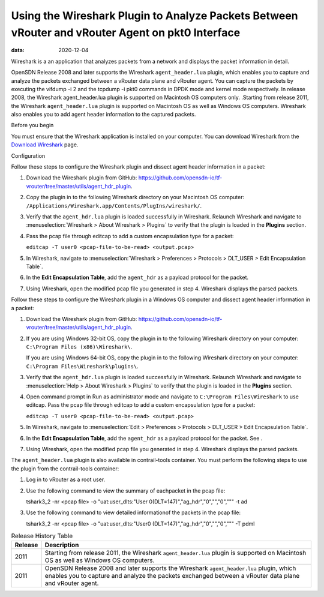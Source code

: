 Using the Wireshark Plugin to Analyze Packets Between vRouter and vRouter Agent on pkt0 Interface
=================================================================================================

:data: 2020-12-04 

Wireshark is a an application that analyzes packets from a network and
displays the packet information in detail.

OpenSDN Release 2008 and later supports the Wireshark
``agent_header.lua`` plugin, which enables you to capture and analyze
the packets exchanged between a vRouter data plane and vRouter agent.
You can capture the packets by executing the vifdump -i 2 and the
tcpdump -i pkt0 commands in DPDK mode and kernel mode respectively. In
release 2008, the Wireshark agent_header.lua plugin is supported on
Macintosh OS computers only. .Starting from release 2011, the Wireshark
``agent_header.lua`` plugin is supported on Macintosh OS as well as
Windows OS computers. Wireshark also enables you to add agent header
information to the captured packets.

Before you begin

You must ensure that the Wireshark application is installed on your
computer. You can download Wireshark from the `Download
Wireshark <https://www.wireshark.org/#download>`__ page.

Configuration

Follow these steps to configure the Wireshark plugin and dissect agent
header information in a packet:

1. Download the Wireshark plugin from GitHub:
   https://github.com/opensdn-io/tf-vrouter/tree/master/utils/agent_hdr_plugin.

2. Copy the plugin in to the following Wireshark directory on your
   Macintosh OS computer:
   ``/Applications/Wireshark.app/Contents/PlugIns/wireshark/``.

3. Verify that the ``agent_hdr.lua`` plugin is loaded successfully in
   Wireshark. Relaunch Wireshark and navigate to :menuselection:`Wireshark > About
   Wireshark > Plugins` to verify that the plugin is loaded in the
   **Plugins** section.

   |Figure 1: The Plugin is Loaded in Wireshark|

4. Pass the pcap file through editcap to add a custom encapsulation type
   for a packet:

   ``editcap -T user0 <pcap-file-to-be-read> <output.pcap>``

5. In Wireshark, navigate to :menuselection:`Wireshark > Preferences >
   Protocols > DLT_USER > Edit Encapsulation Table`. 

   |Figure 2: Edit Encapsulation Table|

6. In the **Edit Encapsulation Table**, add the ``agent_hdr`` as a
   payload protocol for the packet. 

   |Figure 3: Add Agent Header to a Packet|

7. Using Wireshark, open the modified pcap file you generated in step 4.
   Wireshark displays the parsed packets. 

   |Figure 4: Packets Expanded Using the Wireshark Plugin|

Follow these steps to configure the Wireshark plugin in a Windows OS
computer and dissect agent header information in a packet:

1. Download the Wireshark plugin from GitHub:
   https://github.com/opensdn-io/tf-vrouter/tree/master/utils/agent_hdr_plugin.

2. If you are using Windows 32-bit OS, copy the plugin in to the
   following Wireshark directory on your computer:
   ``C:\Program Files (x86)\Wireshark\``.

   If you are using Windows 64-bit OS, copy the plugin in to the
   following Wireshark directory on your computer:
   ``C:\Program Files\Wireshark\plugins\``.

3. Verify that the ``agent_hdr.lua`` plugin is loaded successfully in
   Wireshark. Relaunch Wireshark and navigate to :menuselection:`Help > About
   Wireshark > Plugins` to verify that the plugin is loaded in the
   **Plugins** section.

4. Open command prompt in Run as administrator mode and navigate to
   ``C:\Program Files\Wireshark`` to use editcap. Pass the pcap file
   through editcap to add a custom encapsulation type for a packet:

   ``editcap -T user0 <pcap-file-to-be-read> <output.pcap>``

5. In Wireshark, navigate to :menuselection:`Edit > Preferences > Protocols
   > DLT_USER > Edit Encapsulation Table`.

6. In the **Edit Encapsulation Table**, add the ``agent_hdr`` as a
   payload protocol for the packet. See .

7. Using Wireshark, open the modified pcap file you generated in step 4.
   Wireshark displays the parsed packets.

The ``agent_header.lua`` plugin is also available in contrail-tools
container. You must perform the following steps to use the plugin from
the contrail-tools container:

1. Log in to vRouter as a root user.

2. Use the following command to view the summary of eachpacket in the
   pcap file:

   tshark3_2 -nr <pcap file> -o "uat:user_dlts:\"User
   0(DLT=147)\",\"ag_hdr\",\"0\",\"\",\"0\",\"\"" -t ad

3. Use the following command to view detailed informationof the packets
   in the pcap file:

   tshark3_2 -nr <pcap file> -o "uat:user_dlts:\"User0
   (DLT=147)\",\"ag_hdr\",\"0\",\"\",\"0\",\"\"" -T pdml


.. list-table:: Release History Table
      :header-rows: 1

      * - Release
        - Description
      * - 2011
        - Starting from release 2011, the Wireshark ``agent_header.lua`` plugin is 
          supported on Macintosh OS as well as Windows OS computers.
      * - 2011
        - OpenSDN Release 2008 and later supports the Wireshark 
          ``agent_header.lua`` plugin, which enables you to capture and analyze
          the packets exchanged between a vRouter data plane and vRouter agent.


.. |Figure 1: The Plugin is Loaded in Wireshark| image:: images/s060265.png
.. |Figure 2: Edit Encapsulation Table| image:: images/s060266.png
.. |Figure 3: Add Agent Header to a Packet| image:: images/s060267.png
.. |Figure 4: Packets Expanded Using the Wireshark Plugin| image:: images/s060268.png
